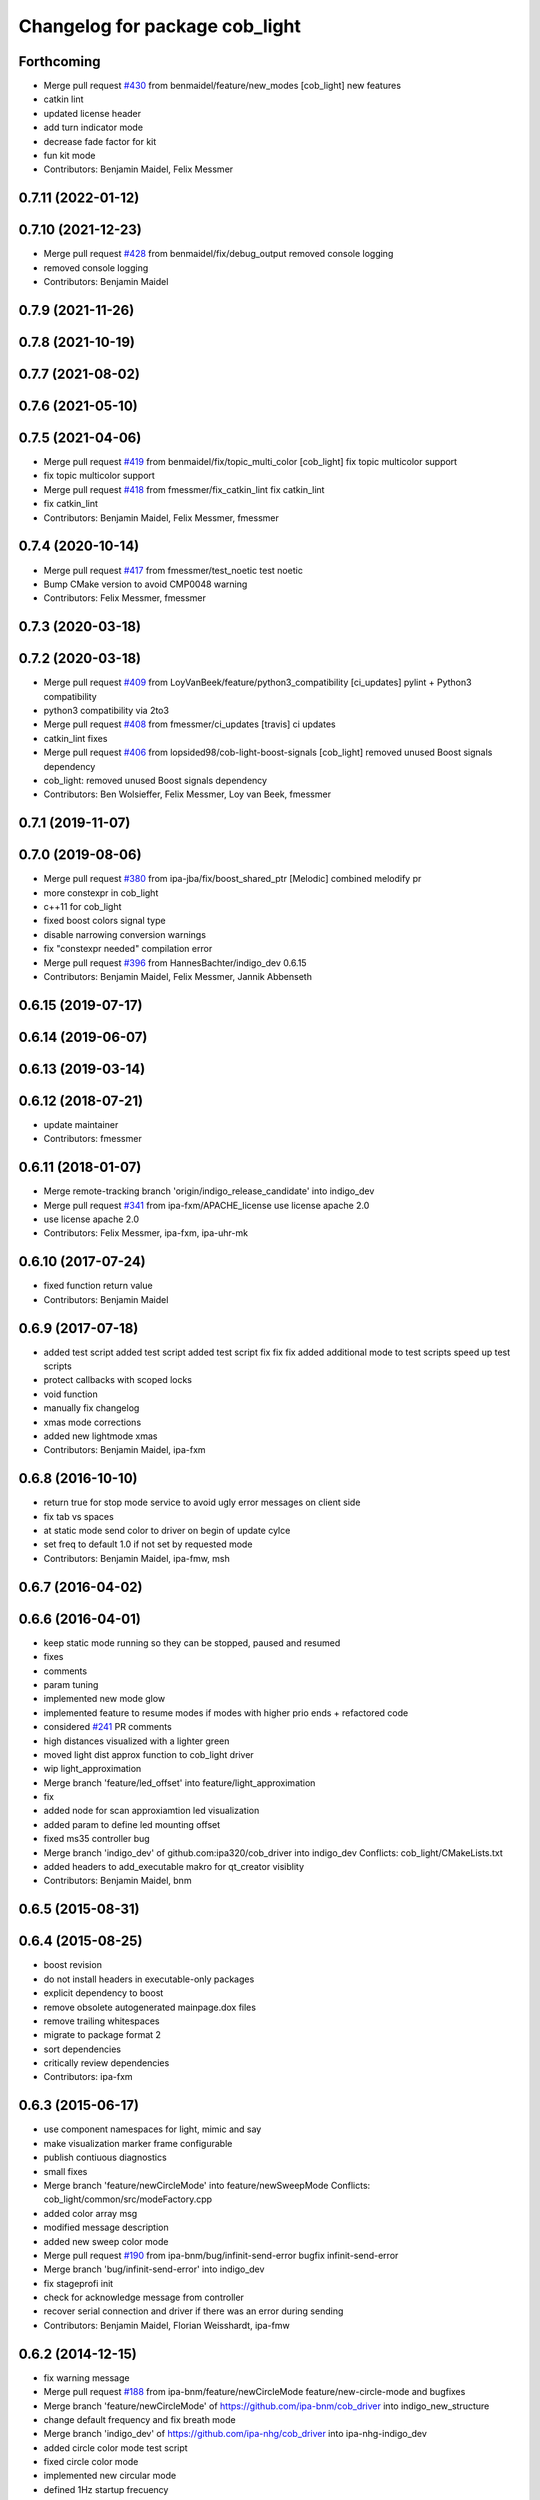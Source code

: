 ^^^^^^^^^^^^^^^^^^^^^^^^^^^^^^^
Changelog for package cob_light
^^^^^^^^^^^^^^^^^^^^^^^^^^^^^^^

Forthcoming
-----------
* Merge pull request `#430 <https://github.com/ipa320/cob_driver/issues/430>`_ from benmaidel/feature/new_modes
  [cob_light] new features
* catkin lint
* updated license header
* add turn indicator mode
* decrease fade factor for kit
* fun kit mode
* Contributors: Benjamin Maidel, Felix Messmer

0.7.11 (2022-01-12)
-------------------

0.7.10 (2021-12-23)
-------------------
* Merge pull request `#428 <https://github.com/ipa320/cob_driver/issues/428>`_ from benmaidel/fix/debug_output
  removed console logging
* removed console logging
* Contributors: Benjamin Maidel

0.7.9 (2021-11-26)
------------------

0.7.8 (2021-10-19)
------------------

0.7.7 (2021-08-02)
------------------

0.7.6 (2021-05-10)
------------------

0.7.5 (2021-04-06)
------------------
* Merge pull request `#419 <https://github.com/ipa320/cob_driver/issues/419>`_ from benmaidel/fix/topic_multi_color
  [cob_light] fix topic multicolor support
* fix topic multicolor support
* Merge pull request `#418 <https://github.com/ipa320/cob_driver/issues/418>`_ from fmessmer/fix_catkin_lint
  fix catkin_lint
* fix catkin_lint
* Contributors: Benjamin Maidel, Felix Messmer, fmessmer

0.7.4 (2020-10-14)
------------------
* Merge pull request `#417 <https://github.com/ipa320/cob_driver/issues/417>`_ from fmessmer/test_noetic
  test noetic
* Bump CMake version to avoid CMP0048 warning
* Contributors: Felix Messmer, fmessmer

0.7.3 (2020-03-18)
------------------

0.7.2 (2020-03-18)
------------------
* Merge pull request `#409 <https://github.com/ipa320/cob_driver/issues/409>`_ from LoyVanBeek/feature/python3_compatibility
  [ci_updates] pylint + Python3 compatibility
* python3 compatibility via 2to3
* Merge pull request `#408 <https://github.com/ipa320/cob_driver/issues/408>`_ from fmessmer/ci_updates
  [travis] ci updates
* catkin_lint fixes
* Merge pull request `#406 <https://github.com/ipa320/cob_driver/issues/406>`_ from lopsided98/cob-light-boost-signals
  [cob_light] removed unused Boost signals dependency
* cob_light: removed unused Boost signals dependency
* Contributors: Ben Wolsieffer, Felix Messmer, Loy van Beek, fmessmer

0.7.1 (2019-11-07)
------------------

0.7.0 (2019-08-06)
------------------
* Merge pull request `#380 <https://github.com/ipa320/cob_driver/issues/380>`_ from ipa-jba/fix/boost_shared_ptr
  [Melodic] combined melodify pr
* more constexpr in cob_light
* c++11 for cob_light
* fixed boost colors signal type
* disable narrowing conversion warnings
* fix "constexpr needed" compilation error
* Merge pull request `#396 <https://github.com/ipa320/cob_driver/issues/396>`_ from HannesBachter/indigo_dev
  0.6.15
* Contributors: Benjamin Maidel, Felix Messmer, Jannik Abbenseth

0.6.15 (2019-07-17)
-------------------

0.6.14 (2019-06-07)
-------------------

0.6.13 (2019-03-14)
-------------------

0.6.12 (2018-07-21)
-------------------
* update maintainer
* Contributors: fmessmer

0.6.11 (2018-01-07)
-------------------
* Merge remote-tracking branch 'origin/indigo_release_candidate' into indigo_dev
* Merge pull request `#341 <https://github.com/ipa320/cob_driver/issues/341>`_ from ipa-fxm/APACHE_license
  use license apache 2.0
* use license apache 2.0
* Contributors: Felix Messmer, ipa-fxm, ipa-uhr-mk

0.6.10 (2017-07-24)
-------------------
* fixed function return value
* Contributors: Benjamin Maidel

0.6.9 (2017-07-18)
------------------
* added test script
  added test script
  added test script
  fix
  fix
  fix
  added additional mode to test scripts
  speed up test scripts
* protect callbacks with scoped locks
* void function
* manually fix changelog
* xmas mode corrections
* added new lightmode xmas
* Contributors: Benjamin Maidel, ipa-fxm

0.6.8 (2016-10-10)
------------------
* return true for stop mode service to avoid ugly error messages on client side
* fix tab vs spaces
* at static mode send color to driver on begin of update cylce
* set freq to default 1.0 if not set by requested mode
* Contributors: Benjamin Maidel, ipa-fmw, msh

0.6.7 (2016-04-02)
------------------

0.6.6 (2016-04-01)
------------------
* keep static mode running so they can be stopped, paused and resumed
* fixes
* comments
* param tuning
* implemented new mode glow
* implemented feature to resume modes if modes with higher prio ends + refactored code
* considered `#241 <https://github.com/ipa320/cob_driver/issues/241>`_ PR comments
* high distances visualized with a lighter green
* moved light dist approx function to cob_light driver
* wip light_approximation
* Merge branch 'feature/led_offset' into feature/light_approximation
* fix
* added node for scan approxiamtion led visualization
* added param to define led mounting offset
* fixed ms35 controller bug
* Merge branch 'indigo_dev' of github.com:ipa320/cob_driver into indigo_dev
  Conflicts:
  cob_light/CMakeLists.txt
* added headers to add_executable makro for qt_creator visiblity
* Contributors: Benjamin Maidel, bnm

0.6.5 (2015-08-31)
------------------

0.6.4 (2015-08-25)
------------------
* boost revision
* do not install headers in executable-only packages
* explicit dependency to boost
* remove obsolete autogenerated mainpage.dox files
* remove trailing whitespaces
* migrate to package format 2
* sort dependencies
* critically review dependencies
* Contributors: ipa-fxm

0.6.3 (2015-06-17)
------------------
* use component namespaces for light, mimic and say
* make visualization marker frame configurable
* publish contiuous diagnostics
* small fixes
* Merge branch 'feature/newCircleMode' into feature/newSweepMode
  Conflicts:
  cob_light/common/src/modeFactory.cpp
* added color array msg
* modified message description
* added new sweep color mode
* Merge pull request `#190 <https://github.com/ipa320/cob_driver/issues/190>`_ from ipa-bnm/bug/infinit-send-error
  bugfix infinit-send-error
* Merge branch 'bug/infinit-send-error' into indigo_dev
* fix stageprofi init
* check for acknowledge message from controller
* recover serial connection and driver if there was an error during sending
* Contributors: Benjamin Maidel, Florian Weisshardt, ipa-fmw

0.6.2 (2014-12-15)
------------------
* fix warning message
* Merge pull request `#188 <https://github.com/ipa320/cob_driver/issues/188>`_ from ipa-bnm/feature/newCircleMode
  feature/new-circle-mode and bugfixes
* Merge branch 'feature/newCircleMode' of https://github.com/ipa-bnm/cob_driver into indigo_new_structure
* change default frequency and fix breath mode
* Merge branch 'indigo_dev' of https://github.com/ipa-nhg/cob_driver into ipa-nhg-indigo_dev
* added circle color mode test script
* fixed circle color mode
* implemented new circular mode
* defined 1Hz startup frecuency
* frequency corresponds to choosen mode
* fix
* removed debug output
* fixes to stagedriver and some refactoring
* write stageprofi colors for all dmx channels within one command
* cleanup
* queue messages
* added concurrent queue
* merge conflict
* typo fix
* Tested on cob4-2 for all modes
* Changes for the LED driver without led numbers
* Tested on cob4-2
* Temporary commit for tests
* CHanges for array of leds
* Merge branch 'indigo_dev' of https://github.com/ipa320/cob_driver into indigo_dev
  Conflicts:
  cob_light/ros/src/ms35.cpp
* Removed unecessary debug
* fix minor compiler warning
* new line at end of file
* Changes formatting
* Support for the StageProfi board on cob_light
* Contributors: Benjamin Maidel, Florian Weisshardt, bnm, ipa-cob4-2, ipa-fmw, ipa-fxm, ipa-nhg, thiagodefreitas

0.6.1 (2014-09-17)
------------------

0.6.0 (2014-09-09)
------------------

0.5.7 (2014-08-26)
------------------
* Merge pull request `#163 <https://github.com/ipa320/cob_driver/issues/163>`_ from ipa320/hydro_dev
  updates from hydro_dev
* 0.5.6
* update changelog
* added explicit default argument queue_size
* Cleaned up cob_driver with reduced deps to compile on indigo
* port settings fixed
* added light support for conrad ms-35 led controller
* Contributors: Alexander Bubeck, Felix Messmer, Florian Weisshardt, ipa-bnm

0.5.6 (2014-08-26)
------------------
* Merge pull request `#163 <https://github.com/ipa320/cob_driver/issues/163>`_ from ipa320/hydro_dev
  updates from hydro_dev
* added explicit default argument queue_size
* Cleaned up cob_driver with reduced deps to compile on indigo
* port settings fixed
* added light support for conrad ms-35 led controller
* Contributors: Alexander Bubeck, Felix Messmer, Florian Weisshardt, ipa-bnm

0.5.3 (2014-03-31)
------------------
* install tags
* Contributors: ipa-fxm

0.5.2 (2014-03-20)
------------------

0.5.1 (2014-03-20)
------------------
* change Error to warning
* console feedback if mode finished
* bugfixed segfault if a freq with zero was set (default freq = 10Hz)
* changed timeout to si unit (ms -> s)
* cleaned up CMakeLists and added install directives
* merged with ipa320
* added missing message_gen deps
* merge ipa320
* futher include and linkpath modifications
* add message dependencies
* compiling but still some linker errors
* Second catkinization push
* First catkinization, still need to update some CMakeLists.txt
* added diagnostics to cob_light
* startup color and mode can now be defined by parameters
* worked on simulation mode
* fixed reading params from parameterserver
* some refactoring
* added some more source code description
* service got same return type as the action
* refactor
* modes reflect their name
* add __SIM__ ifdef to cob_light
* new cob light driver
* enable light marker by default
* updated cob_light
* added rosparam to set inversion mask instead of using environment variable
* cob_light re-inserted
* hwboard updated
* added check for existance of Robot environment variable, if not available default cob setting is used
* removed old python light node
* last modifications after testing
* some fixes to new cob_light node. tested and working
* turning off leds on init
* removed lightmode stuff (breathing, flasing...) from cob_light python driver
* moved light control (sound, breath, flash...) from cob_light driver into own package
* merged cob_lights
* merge
* testing cpp cob_light node
* some modifications for correct fft analysis
* callback func for soundcontroller
* added cob_light cpp node with soundanalyser capabilities over fft
* ported cob_light controller to cpp
* added led breath functionality and a service to change led mode
* add message output for device name
* fix for light on cob3-3
* remove deprecated Light message
* publish light marker continuously
* Change to ColorRGBA message the light test
* changed light to std_msgs/ColorRGBA message
* add simulation variant of light sensors and publish visualization marker
* Deleted launch tests in CMakeLists
* Moved light.launch to cob_bringup
* moved the light parameter configuration to cob_hardware_config
* moved the light parameter configuration to cob_hardware_config
* merge
* added roslaunch tests
* undo previous merge + commits
* merge with review-sven
* cameras working and calibrated
* update stacks
* moved light message to cob_light
* cleanup in cob_driver
* adapt light for cob3-2
* light device for cob3-2
* update documentation and deleted tf broadcaster
* modification for cob3-2
* adaption to light
* launch file and parameter check for cob_light
* changed light topic
* changes on light controller
* cib_light is working
* new package for lights, not working yet
* Contributors: Alexander Bubeck, abubeck, cob-hardware-test, cob3-1-pc2, cpc-pk, fmw, ipa-bnm, ipa-fmw, ipa-nhg, ipa-uhr-eh, ipa-uhr-fm
